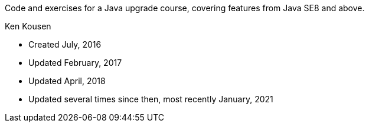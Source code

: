 Code and exercises for a Java upgrade course,
covering features from Java SE8 and above.

Ken Kousen


* Created July, 2016
* Updated February, 2017
* Updated April, 2018
* Updated several times since then, most recently January, 2021